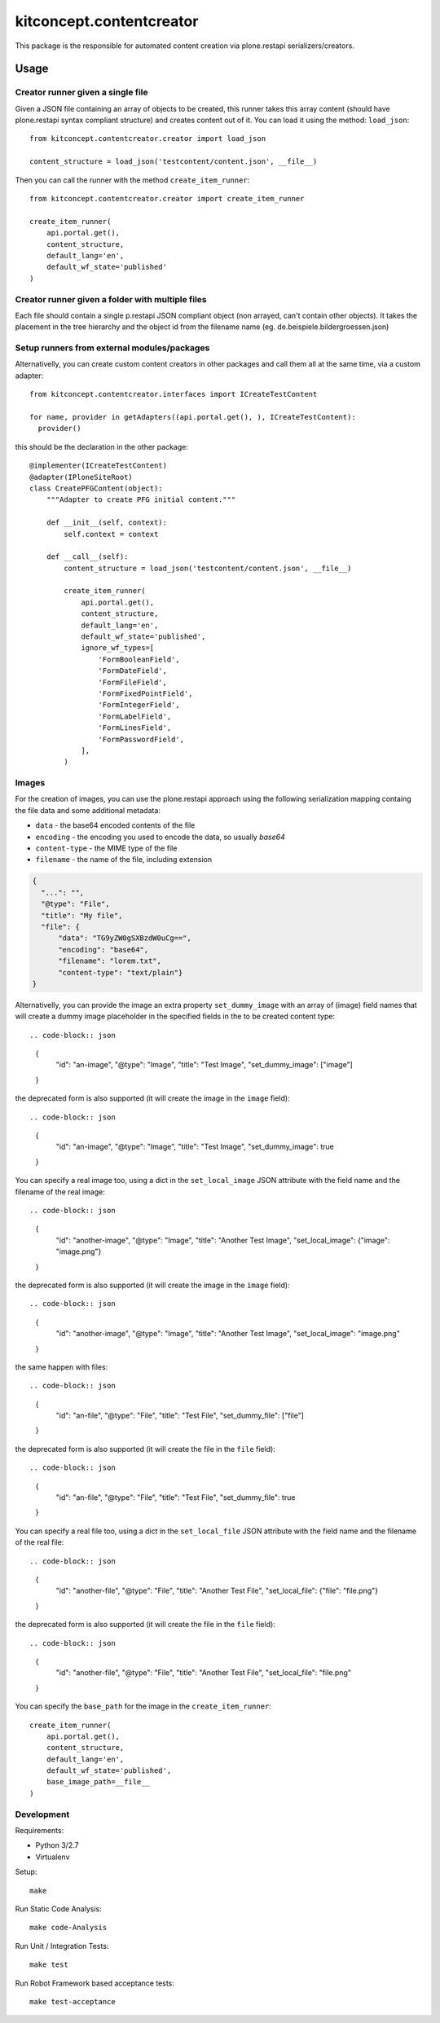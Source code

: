 .. This README is meant for consumption by humans and pypi. Pypi can render rst files so please do not use Sphinx features.
   If you want to learn more about writing documentation, please check out: http://docs.plone.org/about/documentation_styleguide.html
   This text does not appear on pypi or github. It is a comment.

==============================================================================
kitconcept.contentcreator
==============================================================================

.. image:: https://kitconcept.com/logo.svg
   :alt: kitconcept
   :target: https://kitconcept.com/


.. image:: https://secure.travis-ci.org/collective/kitconcept.contentcreator.png
    :target: http://travis-ci.org/collective/kitconcept.contentcreator

This package is the responsible for automated content creation via
plone.restapi serializers/creators.

Usage
=====

Creator runner given a single file
----------------------------------

Given a JSON file containing an array of objects to be created, this runner takes this
array content (should have plone.restapi syntax compliant structure) and creates content
out of it. You can load it using the method: ``load_json``::

  from kitconcept.contentcreator.creator import load_json

  content_structure = load_json('testcontent/content.json', __file__)

Then you can call the runner with the method ``create_item_runner``::

  from kitconcept.contentcreator.creator import create_item_runner

  create_item_runner(
      api.portal.get(),
      content_structure,
      default_lang='en',
      default_wf_state='published'
  )

Creator runner given a folder with multiple files
-------------------------------------------------

Each file should contain a single p.restapi JSON compliant object (non arrayed, can't
contain other objects). It takes the placement in the tree hierarchy and the object id
from the filename name (eg. de.beispiele.bildergroessen.json)

Setup runners from external modules/packages
--------------------------------------------

Alternativelly, you can create custom content creators in other packages and
call them all at the same time, via a custom adapter::

  from kitconcept.contentcreator.interfaces import ICreateTestContent

  for name, provider in getAdapters((api.portal.get(), ), ICreateTestContent):
    provider()

this should be the declaration in the other package::

  @implementer(ICreateTestContent)
  @adapter(IPloneSiteRoot)
  class CreatePFGContent(object):
      """Adapter to create PFG initial content."""

      def __init__(self, context):
          self.context = context

      def __call__(self):
          content_structure = load_json('testcontent/content.json', __file__)

          create_item_runner(
              api.portal.get(),
              content_structure,
              default_lang='en',
              default_wf_state='published',
              ignore_wf_types=[
                  'FormBooleanField',
                  'FormDateField',
                  'FormFileField',
                  'FormFixedPointField',
                  'FormIntegerField',
                  'FormLabelField',
                  'FormLinesField',
                  'FormPasswordField',
              ],
          )

Images
------

For the creation of images, you can use the plone.restapi approach using the
following serialization mapping containg the file data and some additional
metadata:

- ``data`` - the base64 encoded contents of the file
- ``encoding`` - the encoding you used to encode the data, so usually `base64`
- ``content-type`` - the MIME type of the file
- ``filename`` - the name of the file, including extension

.. code-block:: json

      {
        "...": "",
        "@type": "File",
        "title": "My file",
        "file": {
            "data": "TG9yZW0gSXBzdW0uCg==",
            "encoding": "base64",
            "filename": "lorem.txt",
            "content-type": "text/plain"}
      }

Alternativelly, you can provide the image an extra property ``set_dummy_image``
with an array of (image) field names that will create a dummy image placeholder
in the specified fields in the to be created content type::

.. code-block:: json

      {
        "id": "an-image",
        "@type": "Image",
        "title": "Test Image",
        "set_dummy_image": ["image"]
      }

the deprecated form is also supported (it will create the image in the
``image`` field)::

.. code-block:: json

      {
        "id": "an-image",
        "@type": "Image",
        "title": "Test Image",
        "set_dummy_image": true
      }

You can specify a real image too, using a dict in the ``set_local_image`` JSON
attribute with the field name and the filename of the real image::

.. code-block:: json

      {
        "id": "another-image",
        "@type": "Image",
        "title": "Another Test Image",
        "set_local_image": {"image": "image.png"}
      }

the deprecated form is also supported (it will create the image in the
``image`` field)::

.. code-block:: json

      {
        "id": "another-image",
        "@type": "Image",
        "title": "Another Test Image",
        "set_local_image": "image.png"
      }

the same happen with files::

.. code-block:: json

      {
        "id": "an-file",
        "@type": "File",
        "title": "Test File",
        "set_dummy_file": ["file"]
      }

the deprecated form is also supported (it will create the file in the
``file`` field)::

.. code-block:: json

      {
        "id": "an-file",
        "@type": "File",
        "title": "Test File",
        "set_dummy_file": true
      }

You can specify a real file too, using a dict in the ``set_local_file`` JSON
attribute with the field name and the filename of the real file::

.. code-block:: json

      {
        "id": "another-file",
        "@type": "File",
        "title": "Another Test File",
        "set_local_file": {"file": "file.png"}
      }

the deprecated form is also supported (it will create the file in the
``file`` field)::

.. code-block:: json

      {
        "id": "another-file",
        "@type": "File",
        "title": "Another Test File",
        "set_local_file": "file.png"
      }

You can specify the ``base_path`` for the image in the ``create_item_runner``::

  create_item_runner(
      api.portal.get(),
      content_structure,
      default_lang='en',
      default_wf_state='published',
      base_image_path=__file__
  )


Development
-----------

Requirements:

- Python 3/2.7
- Virtualenv

Setup::

  make

Run Static Code Analysis::

  make code-Analysis

Run Unit / Integration Tests::

  make test

Run Robot Framework based acceptance tests::

  make test-acceptance
